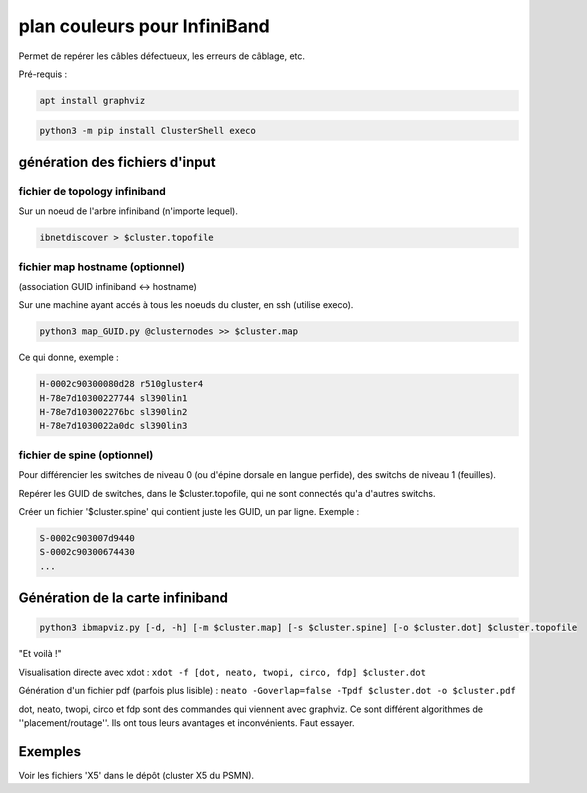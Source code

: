 =============================
plan couleurs pour InfiniBand
=============================


Permet de repérer les câbles défectueux, les erreurs de câblage, etc.

Pré-requis :

.. code-block:: bash

    apt install graphviz


.. code-block:: bash

    python3 -m pip install ClusterShell execo


génération des fichiers d'input
===============================


fichier de topology infiniband
~~~~~~~~~~~~~~~~~~~~~~~~~~~~~~

Sur un noeud de l'arbre infiniband (n'importe lequel).

.. code-block:: bash

    ibnetdiscover > $cluster.topofile


fichier map hostname (optionnel)
~~~~~~~~~~~~~~~~~~~~~~~~~~~~~~~~

(association GUID infiniband <-> hostname)

Sur une machine ayant accés à tous les noeuds du cluster, en ssh (utilise execo).

.. code-block:: bash

    python3 map_GUID.py @clusternodes >> $cluster.map


Ce qui donne, exemple :

.. code-block:: bash

    H-0002c90300080d28 r510gluster4
    H-78e7d10300227744 sl390lin1
    H-78e7d103002276bc sl390lin2
    H-78e7d1030022a0dc sl390lin3


fichier de spine (optionnel)
~~~~~~~~~~~~~~~~~~~~~~~~~~~~

Pour différencier les switches de niveau 0 (ou d'épine dorsale en langue perfide), des switchs de niveau 1 (feuilles).

Repérer les GUID de switches, dans le $cluster.topofile, qui ne sont connectés qu'a d'autres switchs.

Créer un fichier '$cluster.spine' qui contient juste les GUID, un par ligne. Exemple :

.. code-block:: bash

    S-0002c903007d9440
    S-0002c90300674430
    ...


Génération de la carte infiniband
=================================


.. code-block:: bash

    python3 ibmapviz.py [-d, -h] [-m $cluster.map] [-s $cluster.spine] [-o $cluster.dot] $cluster.topofile


"Et voilà !"

Visualisation directe avec xdot : ``xdot -f [dot, neato, twopi, circo, fdp] $cluster.dot``

Génération d'un fichier pdf (parfois plus lisible) : ``neato -Goverlap=false -Tpdf $cluster.dot -o $cluster.pdf``

dot, neato, twopi, circo et fdp sont des commandes qui viennent avec graphviz. Ce sont différent algorithmes de ''placement/routage''. Ils ont tous leurs avantages et inconvénients. Faut essayer.

Exemples
========

Voir les fichiers 'X5' dans le dépôt (cluster X5 du PSMN).
